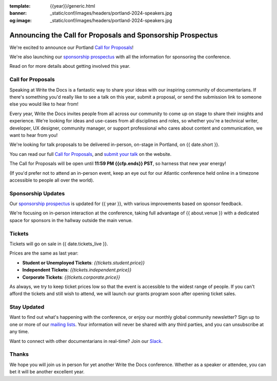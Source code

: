 :template: {{year}}/generic.html
:banner: _static/conf/images/headers/portland-2024-speakers.jpg
:og:image: _static/conf/images/headers/portland-2024-speakers.jpg

.. post:: Nov 11, 2024
   :tags: {{shortcode}}-{{year}}, website, cfp, tickets

Announcing the Call for Proposals and Sponsorship Prospectus
============================================================

We're excited to announce our Portland `Call for Proposals <https://www.writethedocs.org/conf/{{shortcode}}/{{year}}/cfp/>`_!

We're also launching our `sponsorship prospectus <https://www.writethedocs.org/conf/{{shortcode}}/{{year}}/sponsors/prospectus/>`_ with all the information for sponsoring the conference.

Read on for more details about getting involved this year.

Call for Proposals
------------------

Speaking at Write the Docs is a fantastic way to share your ideas with our inspiring community of documentarians.
If there's something you'd really like to see a talk on this year, submit a proposal, or send the submission link to someone else you would like to hear from!

Every year, Write the Docs invites people from all across our community to come up on stage to share their insights and experience.
We're looking for ideas and use-cases from all disciplines and roles, so whether you're a technical writer, developer, UX designer, community manager, or support professional who cares about content and communication, we want to hear from you!

We're looking for talk proposals to be delivered in-person, on-stage in Portland, on {{ date.short }}.

You can read our full `Call for Proposals <https://www.writethedocs.org/conf/portland/{{year}}/cfp/>`__, and `submit your talk <https://www.writethedocs.org/conf/portland/{{year}}/cfp/>`__ on the website.

The Call for Proposals will be open until **11:59 PM {{cfp.ends}} PST**, so harness that new year energy!

(If you'd prefer not to attend an in-person event, keep an eye out for our Atlantic conference held online in a timezone accessible to people all over the world).

Sponsorship Updates
-------------------

Our `sponsorship prospectus <https://www.writethedocs.org/conf/{{shortcode}}/{{year}}/sponsors/prospectus/>`_ is updated for {{ year }},
with various improvements based on sponsor feedback.

We're focusing on in-person interaction at the conference, taking full advantage of {{ about.venue }} with a dedicated space for sponsors in the hallway outside the main venue.

Tickets
-------

Tickets will go on sale in {{ date.tickets_live }}.

Prices are the same as last year:

* **Student or Unemployed Tickets**: *{{tickets.student.price}}*
* **Independent Tickets**: *{{tickets.independent.price}}*
* **Corporate Tickets**: *{{tickets.corporate.price}}*

As always, we try to keep ticket prices low so that the event is accessible to the widest range of people.
If you can't afford the tickets and still wish to attend, we will launch our grants program soon after opening ticket sales.


Stay Updated
------------

Want to find out what's happening with the conference, or enjoy our monthly global community newsletter?
Sign up to one or more of our `mailing lists <http://eepurl.com/cdWqc5>`_. Your information will never be shared with any third parties, and you can unsubscribe at any time.

Want to connect with other documentarians in real-time? Join our `Slack <https://www.writethedocs.org/slack/>`_.

Thanks
------

We hope you will join us in person for yet another Write the Docs conference.
Whether as a speaker or attendee, you can bet it will be another excellent year.
